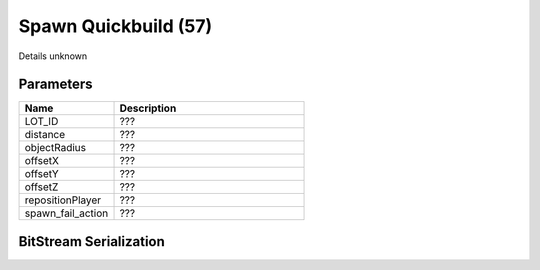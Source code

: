 Spawn Quickbuild (57)
=====================

Details unknown

Parameters
----------

.. list-table ::
   :widths: 15 30
   :header-rows: 1

   * - Name
     - Description
   * - LOT_ID
     - ???
   * - distance
     - ???
   * - objectRadius
     - ???
   * - offsetX
     - ???
   * - offsetY
     - ???
   * - offsetZ
     - ???
   * - repositionPlayer
     - ???
   * - spawn_fail_action
     - ???

BitStream Serialization
-----------------------

.. todo :: investigate
